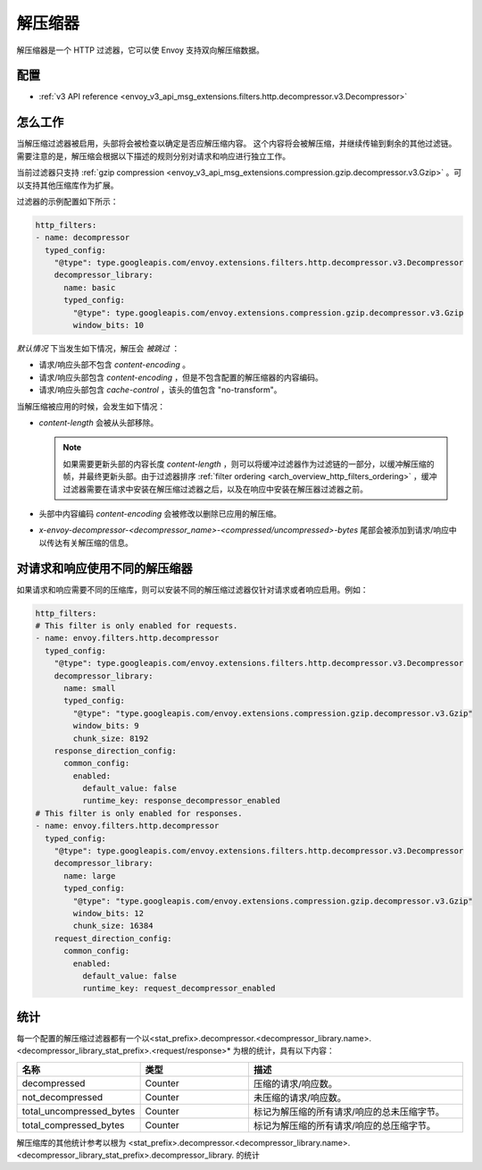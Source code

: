 .. _config_http_filters_decompressor:

解压缩器
============
解压缩器是一个 HTTP 过滤器，它可以使 Envoy 支持双向解压缩数据。


配置
-------------
* :ref:`v3 API reference <envoy_v3_api_msg_extensions.filters.http.decompressor.v3.Decompressor>`

怎么工作
------------
当解压缩过滤器被启用，头部将会被检查以确定是否应解压缩内容。 这个内容将会被解压缩，并继续传输到剩余的其他过滤链。需要注意的是，解压缩会根据以下描述的规则分别对请求和响应进行独立工作。

当前过滤器只支持 :ref:`gzip compression <envoy_v3_api_msg_extensions.compression.gzip.decompressor.v3.Gzip>`
。可以支持其他压缩库作为扩展。

过滤器的示例配置如下所示：

.. code-block:: yaml

    http_filters:
    - name: decompressor
      typed_config:
        "@type": type.googleapis.com/envoy.extensions.filters.http.decompressor.v3.Decompressor
        decompressor_library:
          name: basic
          typed_config:
            "@type": type.googleapis.com/envoy.extensions.compression.gzip.decompressor.v3.Gzip
            window_bits: 10

*默认情况* 下当发生如下情况，解压会 *被跳过* ：

- 请求/响应头部不包含 *content-encoding* 。
- 请求/响应头部包含 *content-encoding* ，但是不包含配置的解压缩器的内容编码。
- 请求/响应头部包含 *cache-control* ，该头的值包含 "no-transform"。

当解压缩被应用的时候，会发生如下情况：

- *content-length* 会被从头部移除。

  .. note::

    如果需要更新头部的内容长度 *content-length* ，则可以将缓冲过滤器作为过滤链的一部分，以缓冲解压缩的帧，并最终更新头部。由于过滤器排序
    :ref:`filter ordering <arch_overview_http_filters_ordering>` ，缓冲过滤器需要在请求中安装在解压缩过滤器之后，以及在响应中安装在解压器过滤器之前。

- 头部中内容编码 *content-encoding* 会被修改以删除已应用的解压缩。

- *x-envoy-decompressor-<decompressor_name>-<compressed/uncompressed>-bytes* 尾部会被添加到请求/响应中以传达有关解压缩的信息。

.. _decompressor-statistics:

对请求和响应使用不同的解压缩器
--------------------------------------------------------

如果请求和响应需要不同的压缩库，则可以安装不同的解压缩过滤器仅针对请求或者响应启用。例如：

.. code-block:: yaml

  http_filters:
  # This filter is only enabled for requests.
  - name: envoy.filters.http.decompressor
    typed_config:
      "@type": type.googleapis.com/envoy.extensions.filters.http.decompressor.v3.Decompressor
      decompressor_library:
        name: small
        typed_config:
          "@type": "type.googleapis.com/envoy.extensions.compression.gzip.decompressor.v3.Gzip"
          window_bits: 9
          chunk_size: 8192
      response_direction_config:
        common_config:
          enabled:
            default_value: false
            runtime_key: response_decompressor_enabled
  # This filter is only enabled for responses.
  - name: envoy.filters.http.decompressor
    typed_config:
      "@type": type.googleapis.com/envoy.extensions.filters.http.decompressor.v3.Decompressor
      decompressor_library:
        name: large
        typed_config:
          "@type": "type.googleapis.com/envoy.extensions.compression.gzip.decompressor.v3.Gzip"
          window_bits: 12
          chunk_size: 16384
      request_direction_config:
        common_config:
          enabled:
            default_value: false
            runtime_key: request_decompressor_enabled

统计
----------

每一个配置的解压缩过滤器都有一个以<stat_prefix>.decompressor.<decompressor_library.name>.<decompressor_library_stat_prefix>.<request/response>* 为根的统计，具有以下内容：

.. csv-table::
  :header: 名称, 类型, 描述
  :widths: 1, 1, 2

  decompressed, Counter, 压缩的请求/响应数。
  not_decompressed, Counter, 未压缩的请求/响应数。
  total_uncompressed_bytes, Counter, 标记为解压缩的所有请求/响应的总未压缩字节。
  total_compressed_bytes, Counter, 标记为解压缩的所有请求/响应的总压缩字节。

解压缩库的其他统计参考以根为 <stat_prefix>.decompressor.<decompressor_library.name>.<decompressor_library_stat_prefix>.decompressor_library. 的统计
